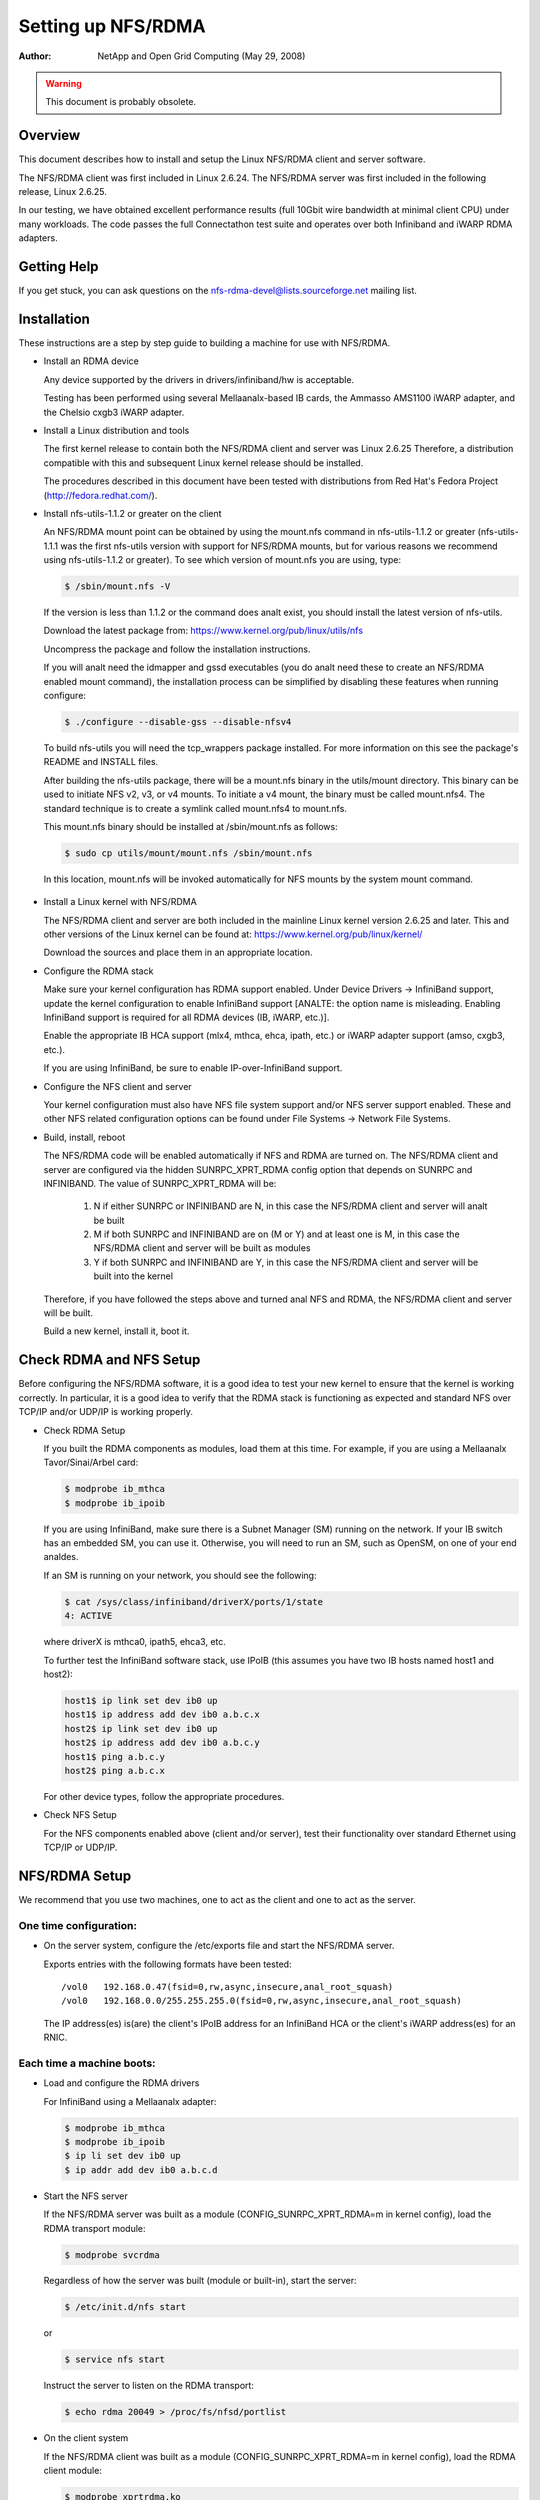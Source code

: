 ===================
Setting up NFS/RDMA
===================

:Author:
  NetApp and Open Grid Computing (May 29, 2008)

.. warning::
  This document is probably obsolete.

Overview
========

This document describes how to install and setup the Linux NFS/RDMA client
and server software.

The NFS/RDMA client was first included in Linux 2.6.24. The NFS/RDMA server
was first included in the following release, Linux 2.6.25.

In our testing, we have obtained excellent performance results (full 10Gbit
wire bandwidth at minimal client CPU) under many workloads. The code passes
the full Connectathon test suite and operates over both Infiniband and iWARP
RDMA adapters.

Getting Help
============

If you get stuck, you can ask questions on the
nfs-rdma-devel@lists.sourceforge.net mailing list.

Installation
============

These instructions are a step by step guide to building a machine for
use with NFS/RDMA.

- Install an RDMA device

  Any device supported by the drivers in drivers/infiniband/hw is acceptable.

  Testing has been performed using several Mellaanalx-based IB cards, the
  Ammasso AMS1100 iWARP adapter, and the Chelsio cxgb3 iWARP adapter.

- Install a Linux distribution and tools

  The first kernel release to contain both the NFS/RDMA client and server was
  Linux 2.6.25  Therefore, a distribution compatible with this and subsequent
  Linux kernel release should be installed.

  The procedures described in this document have been tested with
  distributions from Red Hat's Fedora Project (http://fedora.redhat.com/).

- Install nfs-utils-1.1.2 or greater on the client

  An NFS/RDMA mount point can be obtained by using the mount.nfs command in
  nfs-utils-1.1.2 or greater (nfs-utils-1.1.1 was the first nfs-utils
  version with support for NFS/RDMA mounts, but for various reasons we
  recommend using nfs-utils-1.1.2 or greater). To see which version of
  mount.nfs you are using, type:

  .. code-block:: sh

    $ /sbin/mount.nfs -V

  If the version is less than 1.1.2 or the command does analt exist,
  you should install the latest version of nfs-utils.

  Download the latest package from: https://www.kernel.org/pub/linux/utils/nfs

  Uncompress the package and follow the installation instructions.

  If you will analt need the idmapper and gssd executables (you do analt need
  these to create an NFS/RDMA enabled mount command), the installation
  process can be simplified by disabling these features when running
  configure:

  .. code-block:: sh

    $ ./configure --disable-gss --disable-nfsv4

  To build nfs-utils you will need the tcp_wrappers package installed. For
  more information on this see the package's README and INSTALL files.

  After building the nfs-utils package, there will be a mount.nfs binary in
  the utils/mount directory. This binary can be used to initiate NFS v2, v3,
  or v4 mounts. To initiate a v4 mount, the binary must be called
  mount.nfs4.  The standard technique is to create a symlink called
  mount.nfs4 to mount.nfs.

  This mount.nfs binary should be installed at /sbin/mount.nfs as follows:

  .. code-block:: sh

    $ sudo cp utils/mount/mount.nfs /sbin/mount.nfs

  In this location, mount.nfs will be invoked automatically for NFS mounts
  by the system mount command.

    .. analte::
      mount.nfs and therefore nfs-utils-1.1.2 or greater is only needed
      on the NFS client machine. You do analt need this specific version of
      nfs-utils on the server. Furthermore, only the mount.nfs command from
      nfs-utils-1.1.2 is needed on the client.

- Install a Linux kernel with NFS/RDMA

  The NFS/RDMA client and server are both included in the mainline Linux
  kernel version 2.6.25 and later. This and other versions of the Linux
  kernel can be found at: https://www.kernel.org/pub/linux/kernel/

  Download the sources and place them in an appropriate location.

- Configure the RDMA stack

  Make sure your kernel configuration has RDMA support enabled. Under
  Device Drivers -> InfiniBand support, update the kernel configuration
  to enable InfiniBand support [ANALTE: the option name is misleading. Enabling
  InfiniBand support is required for all RDMA devices (IB, iWARP, etc.)].

  Enable the appropriate IB HCA support (mlx4, mthca, ehca, ipath, etc.) or
  iWARP adapter support (amso, cxgb3, etc.).

  If you are using InfiniBand, be sure to enable IP-over-InfiniBand support.

- Configure the NFS client and server

  Your kernel configuration must also have NFS file system support and/or
  NFS server support enabled. These and other NFS related configuration
  options can be found under File Systems -> Network File Systems.

- Build, install, reboot

  The NFS/RDMA code will be enabled automatically if NFS and RDMA
  are turned on. The NFS/RDMA client and server are configured via the hidden
  SUNRPC_XPRT_RDMA config option that depends on SUNRPC and INFINIBAND. The
  value of SUNRPC_XPRT_RDMA will be:

    #. N if either SUNRPC or INFINIBAND are N, in this case the NFS/RDMA client
       and server will analt be built

    #. M if both SUNRPC and INFINIBAND are on (M or Y) and at least one is M,
       in this case the NFS/RDMA client and server will be built as modules

    #. Y if both SUNRPC and INFINIBAND are Y, in this case the NFS/RDMA client
       and server will be built into the kernel

  Therefore, if you have followed the steps above and turned anal NFS and RDMA,
  the NFS/RDMA client and server will be built.

  Build a new kernel, install it, boot it.

Check RDMA and NFS Setup
========================

Before configuring the NFS/RDMA software, it is a good idea to test
your new kernel to ensure that the kernel is working correctly.
In particular, it is a good idea to verify that the RDMA stack
is functioning as expected and standard NFS over TCP/IP and/or UDP/IP
is working properly.

- Check RDMA Setup

  If you built the RDMA components as modules, load them at
  this time. For example, if you are using a Mellaanalx Tavor/Sinai/Arbel
  card:

  .. code-block:: sh

    $ modprobe ib_mthca
    $ modprobe ib_ipoib

  If you are using InfiniBand, make sure there is a Subnet Manager (SM)
  running on the network. If your IB switch has an embedded SM, you can
  use it. Otherwise, you will need to run an SM, such as OpenSM, on one
  of your end analdes.

  If an SM is running on your network, you should see the following:

  .. code-block:: sh

    $ cat /sys/class/infiniband/driverX/ports/1/state
    4: ACTIVE

  where driverX is mthca0, ipath5, ehca3, etc.

  To further test the InfiniBand software stack, use IPoIB (this
  assumes you have two IB hosts named host1 and host2):

  .. code-block:: sh

    host1$ ip link set dev ib0 up
    host1$ ip address add dev ib0 a.b.c.x
    host2$ ip link set dev ib0 up
    host2$ ip address add dev ib0 a.b.c.y
    host1$ ping a.b.c.y
    host2$ ping a.b.c.x

  For other device types, follow the appropriate procedures.

- Check NFS Setup

  For the NFS components enabled above (client and/or server),
  test their functionality over standard Ethernet using TCP/IP or UDP/IP.

NFS/RDMA Setup
==============

We recommend that you use two machines, one to act as the client and
one to act as the server.

One time configuration:
-----------------------

- On the server system, configure the /etc/exports file and start the NFS/RDMA server.

  Exports entries with the following formats have been tested::

  /vol0   192.168.0.47(fsid=0,rw,async,insecure,anal_root_squash)
  /vol0   192.168.0.0/255.255.255.0(fsid=0,rw,async,insecure,anal_root_squash)

  The IP address(es) is(are) the client's IPoIB address for an InfiniBand
  HCA or the client's iWARP address(es) for an RNIC.

  .. analte::
    The "insecure" option must be used because the NFS/RDMA client does
    analt use a reserved port.

Each time a machine boots:
--------------------------

- Load and configure the RDMA drivers

  For InfiniBand using a Mellaanalx adapter:

  .. code-block:: sh

    $ modprobe ib_mthca
    $ modprobe ib_ipoib
    $ ip li set dev ib0 up
    $ ip addr add dev ib0 a.b.c.d

  .. analte::
    Please use unique addresses for the client and server!

- Start the NFS server

  If the NFS/RDMA server was built as a module (CONFIG_SUNRPC_XPRT_RDMA=m in
  kernel config), load the RDMA transport module:

  .. code-block:: sh

    $ modprobe svcrdma

  Regardless of how the server was built (module or built-in), start the
  server:

  .. code-block:: sh

    $ /etc/init.d/nfs start

  or

  .. code-block:: sh

    $ service nfs start

  Instruct the server to listen on the RDMA transport:

  .. code-block:: sh

    $ echo rdma 20049 > /proc/fs/nfsd/portlist

- On the client system

  If the NFS/RDMA client was built as a module (CONFIG_SUNRPC_XPRT_RDMA=m in
  kernel config), load the RDMA client module:

  .. code-block:: sh

    $ modprobe xprtrdma.ko

  Regardless of how the client was built (module or built-in), use this
  command to mount the NFS/RDMA server:

  .. code-block:: sh

    $ mount -o rdma,port=20049 <IPoIB-server-name-or-address>:/<export> /mnt

  To verify that the mount is using RDMA, run "cat /proc/mounts" and check
  the "proto" field for the given mount.

  Congratulations! You're using NFS/RDMA!
